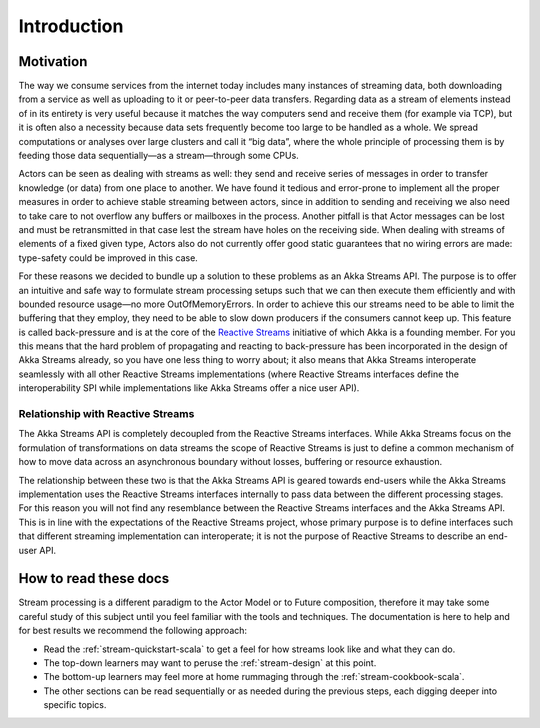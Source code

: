 .. _stream-introduction-scala:

############
Introduction
############

Motivation
==========

The way we consume services from the internet today includes many instances of
streaming data, both downloading from a service as well as uploading to it or
peer-to-peer data transfers. Regarding data as a stream of elements instead of
in its entirety is very useful because it matches the way computers send and
receive them (for example via TCP), but it is often also a necessity because
data sets frequently become too large to be handled as a whole. We spread
computations or analyses over large clusters and call it “big data”, where the
whole principle of processing them is by feeding those data sequentially—as a
stream—through some CPUs.

Actors can be seen as dealing with streams as well: they send and receive
series of messages in order to transfer knowledge (or data) from one place to
another. We have found it tedious and error-prone to implement all the proper
measures in order to achieve stable streaming between actors, since in addition
to sending and receiving we also need to take care to not overflow any buffers
or mailboxes in the process. Another pitfall is that Actor messages can be lost
and must be retransmitted in that case lest the stream have holes on the
receiving side. When dealing with streams of elements of a fixed given type,
Actors also do not currently offer good static guarantees that no wiring errors
are made: type-safety could be improved in this case.

For these reasons we decided to bundle up a solution to these problems as an
Akka Streams API. The purpose is to offer an intuitive and safe way to
formulate stream processing setups such that we can then execute them
efficiently and with bounded resource usage—no more OutOfMemoryErrors. In order
to achieve this our streams need to be able to limit the buffering that they
employ, they need to be able to slow down producers if the consumers cannot
keep up. This feature is called back-pressure and is at the core of the
`Reactive Streams`_ initiative of which Akka is a
founding member. For you this means that the hard problem of propagating and
reacting to back-pressure has been incorporated in the design of Akka Streams
already, so you have one less thing to worry about; it also means that Akka
Streams interoperate seamlessly with all other Reactive Streams implementations
(where Reactive Streams interfaces define the interoperability SPI while
implementations like Akka Streams offer a nice user API).

.. _Reactive Streams: http://reactive-streams.org/

Relationship with Reactive Streams
----------------------------------

The Akka Streams API is completely decoupled from the Reactive Streams
interfaces. While Akka Streams focus on the formulation of transformations on
data streams the scope of Reactive Streams is just to define a common mechanism
of how to move data across an asynchronous boundary without losses, buffering
or resource exhaustion.

The relationship between these two is that the Akka Streams API is geared
towards end-users while the Akka Streams implementation uses the Reactive
Streams interfaces internally to pass data between the different processing
stages. For this reason you will not find any resemblance between the Reactive
Streams interfaces and the Akka Streams API. This is in line with the
expectations of the Reactive Streams project, whose primary purpose is to
define interfaces such that different streaming implementation can
interoperate; it is not the purpose of Reactive Streams to describe an end-user
API.

How to read these docs
======================

Stream processing is a different paradigm to the Actor Model or to Future
composition, therefore it may take some careful study of this subject until you
feel familiar with the tools and techniques. The documentation is here to help
and for best results we recommend the following approach:

* Read the :ref:`stream-quickstart-scala` to get a feel for how streams
  look like and what they can do.
* The top-down learners may want to peruse the :ref:`stream-design` at this
  point.
* The bottom-up learners may feel more at home rummaging through the
  :ref:`stream-cookbook-scala`.
* The other sections can be read sequentially or as needed during the previous
  steps, each digging deeper into specific topics.

